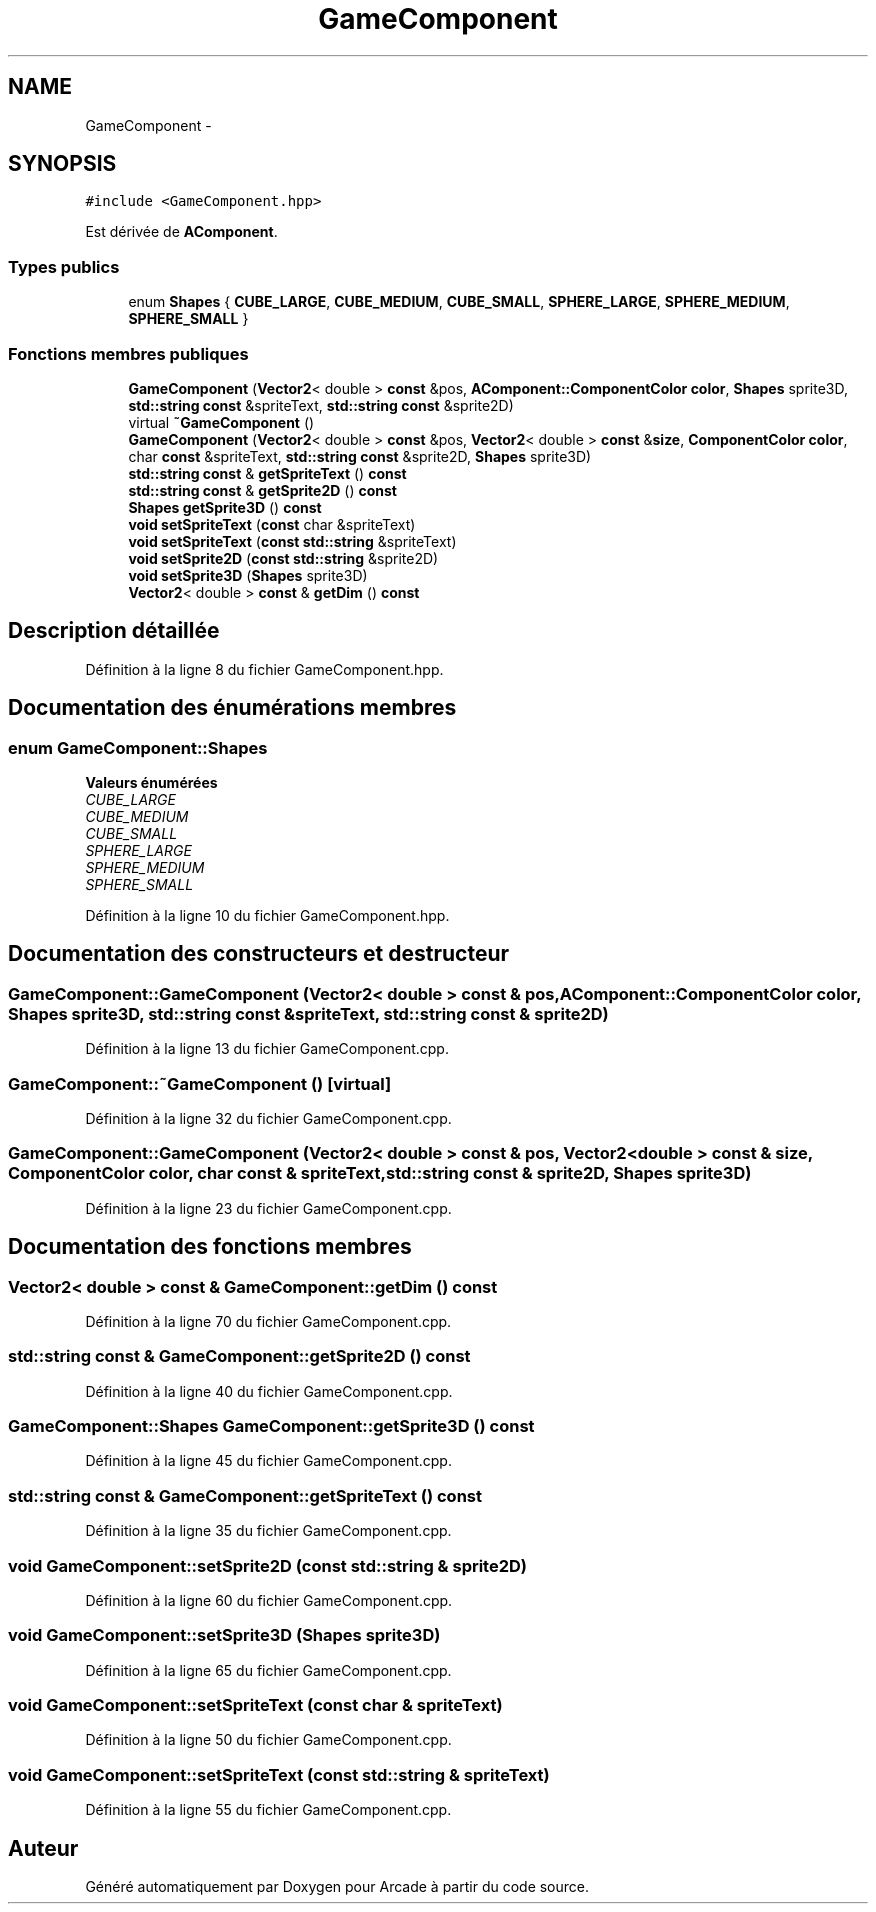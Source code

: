 .TH "GameComponent" 3 "Jeudi 31 Mars 2016" "Version 1" "Arcade" \" -*- nroff -*-
.ad l
.nh
.SH NAME
GameComponent \- 
.SH SYNOPSIS
.br
.PP
.PP
\fC#include <GameComponent\&.hpp>\fP
.PP
Est dérivée de \fBAComponent\fP\&.
.SS "Types publics"

.in +1c
.ti -1c
.RI "enum \fBShapes\fP { \fBCUBE_LARGE\fP, \fBCUBE_MEDIUM\fP, \fBCUBE_SMALL\fP, \fBSPHERE_LARGE\fP, \fBSPHERE_MEDIUM\fP, \fBSPHERE_SMALL\fP }"
.br
.in -1c
.SS "Fonctions membres publiques"

.in +1c
.ti -1c
.RI "\fBGameComponent\fP (\fBVector2\fP< double > \fBconst\fP &pos, \fBAComponent::ComponentColor\fP \fBcolor\fP, \fBShapes\fP sprite3D, \fBstd::string\fP \fBconst\fP &spriteText, \fBstd::string\fP \fBconst\fP &sprite2D)"
.br
.ti -1c
.RI "virtual \fB~GameComponent\fP ()"
.br
.ti -1c
.RI "\fBGameComponent\fP (\fBVector2\fP< double > \fBconst\fP &pos, \fBVector2\fP< double > \fBconst\fP &\fBsize\fP, \fBComponentColor\fP \fBcolor\fP, char \fBconst\fP &spriteText, \fBstd::string\fP \fBconst\fP &sprite2D, \fBShapes\fP sprite3D)"
.br
.ti -1c
.RI "\fBstd::string\fP \fBconst\fP & \fBgetSpriteText\fP () \fBconst\fP "
.br
.ti -1c
.RI "\fBstd::string\fP \fBconst\fP & \fBgetSprite2D\fP () \fBconst\fP "
.br
.ti -1c
.RI "\fBShapes\fP \fBgetSprite3D\fP () \fBconst\fP "
.br
.ti -1c
.RI "\fBvoid\fP \fBsetSpriteText\fP (\fBconst\fP char &spriteText)"
.br
.ti -1c
.RI "\fBvoid\fP \fBsetSpriteText\fP (\fBconst\fP \fBstd::string\fP &spriteText)"
.br
.ti -1c
.RI "\fBvoid\fP \fBsetSprite2D\fP (\fBconst\fP \fBstd::string\fP &sprite2D)"
.br
.ti -1c
.RI "\fBvoid\fP \fBsetSprite3D\fP (\fBShapes\fP sprite3D)"
.br
.ti -1c
.RI "\fBVector2\fP< double > \fBconst\fP & \fBgetDim\fP () \fBconst\fP "
.br
.in -1c
.SH "Description détaillée"
.PP 
Définition à la ligne 8 du fichier GameComponent\&.hpp\&.
.SH "Documentation des énumérations membres"
.PP 
.SS "enum \fBGameComponent::Shapes\fP"

.PP
\fBValeurs énumérées\fP
.in +1c
.TP
\fB\fICUBE_LARGE \fP\fP
.TP
\fB\fICUBE_MEDIUM \fP\fP
.TP
\fB\fICUBE_SMALL \fP\fP
.TP
\fB\fISPHERE_LARGE \fP\fP
.TP
\fB\fISPHERE_MEDIUM \fP\fP
.TP
\fB\fISPHERE_SMALL \fP\fP
.PP
Définition à la ligne 10 du fichier GameComponent\&.hpp\&.
.SH "Documentation des constructeurs et destructeur"
.PP 
.SS "GameComponent::GameComponent (\fBVector2\fP< double > \fBconst\fP & pos, \fBAComponent::ComponentColor\fP color, \fBShapes\fP sprite3D, \fBstd::string\fP \fBconst\fP & spriteText, \fBstd::string\fP \fBconst\fP & sprite2D)"

.PP
Définition à la ligne 13 du fichier GameComponent\&.cpp\&.
.SS "GameComponent::~GameComponent ()\fC [virtual]\fP"

.PP
Définition à la ligne 32 du fichier GameComponent\&.cpp\&.
.SS "GameComponent::GameComponent (\fBVector2\fP< double > \fBconst\fP & pos, \fBVector2\fP< double > \fBconst\fP & size, \fBComponentColor\fP color, char \fBconst\fP & spriteText, \fBstd::string\fP \fBconst\fP & sprite2D, \fBShapes\fP sprite3D)"

.PP
Définition à la ligne 23 du fichier GameComponent\&.cpp\&.
.SH "Documentation des fonctions membres"
.PP 
.SS "\fBVector2\fP< double > \fBconst\fP & GameComponent::getDim () const"

.PP
Définition à la ligne 70 du fichier GameComponent\&.cpp\&.
.SS "\fBstd::string\fP \fBconst\fP & GameComponent::getSprite2D () const"

.PP
Définition à la ligne 40 du fichier GameComponent\&.cpp\&.
.SS "\fBGameComponent::Shapes\fP GameComponent::getSprite3D () const"

.PP
Définition à la ligne 45 du fichier GameComponent\&.cpp\&.
.SS "\fBstd::string\fP \fBconst\fP & GameComponent::getSpriteText () const"

.PP
Définition à la ligne 35 du fichier GameComponent\&.cpp\&.
.SS "\fBvoid\fP GameComponent::setSprite2D (\fBconst\fP \fBstd::string\fP & sprite2D)"

.PP
Définition à la ligne 60 du fichier GameComponent\&.cpp\&.
.SS "\fBvoid\fP GameComponent::setSprite3D (\fBShapes\fP sprite3D)"

.PP
Définition à la ligne 65 du fichier GameComponent\&.cpp\&.
.SS "\fBvoid\fP GameComponent::setSpriteText (\fBconst\fP char & spriteText)"

.PP
Définition à la ligne 50 du fichier GameComponent\&.cpp\&.
.SS "\fBvoid\fP GameComponent::setSpriteText (\fBconst\fP \fBstd::string\fP & spriteText)"

.PP
Définition à la ligne 55 du fichier GameComponent\&.cpp\&.

.SH "Auteur"
.PP 
Généré automatiquement par Doxygen pour Arcade à partir du code source\&.
